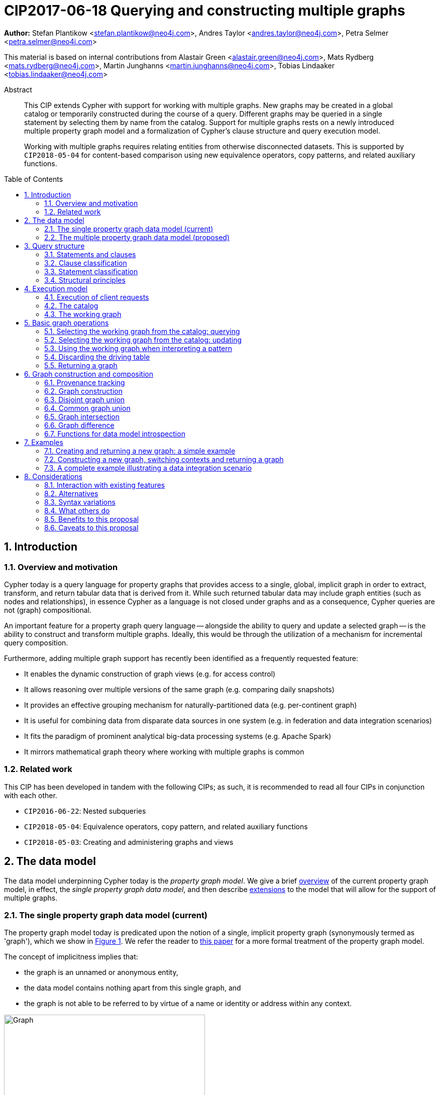 = CIP2017-06-18 Querying and constructing multiple graphs
:numbered:
:toc:
:toc-placement: macro
:source-highlighter: codemirror

*Author:* Stefan Plantikow <stefan.plantikow@neo4j.com>, Andres Taylor <andres.taylor@neo4j.com>, Petra Selmer <petra.selmer@neo4j.com>

This material is based on internal contributions from Alastair Green <alastair.green@neo4j.com>, Mats Rydberg <mats.rydberg@neo4j.com>, Martin Junghanns <martin.junghanns@neo4j.com>, Tobias Lindaaker <tobias.lindaaker@neo4j.com>

[abstract]
.Abstract
--
This CIP extends Cypher with support for working with multiple graphs.
New graphs may be created in a global catalog or temporarily constructed during the course of a query.
Different graphs may be queried in a single statement by selecting them by name from the catalog.
Support for multiple graphs rests on a newly introduced multiple property graph model and a formalization of Cypher's clause structure and query execution model.

Working with multiple graphs requires relating entities from otherwise disconnected datasets.
This is supported by `CIP2018-05-04` for content-based comparison using new equivalence operators, copy patterns, and related auxiliary functions.
--

toc::[]



== Introduction

=== Overview and motivation

Cypher today is a query language for property graphs that provides access to a single, global, implicit graph in order to extract, transform, and return tabular data that is derived from it.
While such returned tabular data may include graph entities (such as nodes and relationships), in essence Cypher as a language is not closed under graphs and as a consequence, Cypher queries are not (graph) compositional.

An important feature for a property graph query language -- alongside the ability to query and update a selected graph -- is the ability to construct and transform  multiple graphs.
Ideally, this would be through the utilization of a mechanism for incremental query composition.

Furthermore, adding multiple graph support has recently been identified as a frequently requested feature:

* It enables the dynamic construction of graph views (e.g. for access control)
* It allows reasoning over multiple versions of the same graph (e.g. comparing daily snapshots)
* It provides an effective grouping mechanism for naturally-partitioned data (e.g. per-continent graph)
* It is useful for combining data from disparate data sources in one system (e.g. in federation and data integration scenarios)
* It fits the paradigm of prominent analytical big-data processing systems (e.g. Apache Spark)
* It mirrors mathematical graph theory where working with multiple graphs is common


=== Related work

This CIP has been developed in tandem with the following CIPs; as such, it is recommended to read all four CIPs in conjunction with each other.

 * `CIP2016-06-22`: Nested subqueries
 * `CIP2018-05-04`: Equivalence operators, copy pattern, and related auxiliary functions
 * `CIP2018-05-03`: Creating and administering graphs and views


== The data model

The data model underpinning Cypher today is the _property graph model_.
We give a brief <<single-pgm, overview>> of the current property graph model, in effect, the _single property graph data model_, and then describe <<multiple-pgm, extensions>> to the model that will allow for the support of multiple graphs.


[[single-pgm]]
=== The single property graph data model (current)

The property graph model today is predicated upon the notion of a single, implicit property graph (synonymously termed as 'graph'), which we show in <<img-single-pgm, Figure 1>>.
We refer the reader to https://arxiv.org/pdf/1802.09984.pdf[this paper] for a more formal treatment of the property graph model.

The concept of implicitness implies that:

 * the graph is an unnamed or anonymous entity,
 * the data model contains nothing apart from this single graph, and
 * the graph is not able to be referred to by virtue of a name or identity or address within any context.


[[img-single-pgm]]
.Cypher today: the single property graph model
image::single-property-graph-data-model.jpg[Graph,400,400]



We define below terms which underpin the property graph data model:

.Definition 1
A _**property graph**_ consists of a set of nodes and a set of relationships that connect the nodes of the property graph.

.Definition 2
A _**property graph model instance**_ contains a single property graph.
A property graph is contained in exactly one property graph model instance.

.Definition 3
A _**model element**_ is a constituent of a property graph model instance.
These comprise nodes and relationships.

.Definition 4
A _**label**_ is a name used to classify a node.

.Definition 5
A _**relationship type**_ is a name used to classify a relationship.

.Definition 6
A _**value**_ is any value that is supported by the Cypher type system.
A _**scalar value**_ is any opaque value that cannot be sub-divided into multiple constituent values.
A _**nested value**_ is any value that is composed of multiple values.

.Definition 7
A _**property**_ is a tuple consisting of a name (called the _**property key**_) and a value (called the _**property value**_).

.Definition 8
An _**identity**_ is a value that is used to identify individual model elements and to distinguish between multiple model elements from a set of model elements in a given scope.

Note:: An implementation may choose to use any value as an identity.
This includes nested values (e.g. lists and maps).

.Definition 9
A _**node**_ has a _**node identity**_ which is an identity that uniquely identifies the node within a property graph.
A node contains a set of zero or more labels and zero or more properties with mutually different property keys.

.Definition 10
A _**relationship**_ has a _**relationship identity**_ which is an identity that uniquely identifies the relationship within a property graph.
A relationship contains a start node and an end node (both drawn from the same graph as the relationship), a single relationship type, and zero or more properties with mutually different property keys.
We note that the start and end nodes may be the same node, hence denoting a https://en.wikipedia.org/wiki/Loop_(graph_theory)[self-loop] relationship.

.Definition 11
The _**contents**_ of a model element include its constituents but not its identity.
For a node (respectively relationship) this comprises its labels, and properties (respectively, its relationship type, properties, as well as its start node and its end node, the latter defined recursively).
The _**plain contents**_ of a model element is the same as the contents of the model element but excludes the identity of the start node and the end node of relationships. XXTODOXXX
The _**shallow contenst**_ of a model element is the same as the contents of the model element but excludes the start node and the end node of relationships.


.Definition 12
Nodes and relationships are called _**entities**_.

.Definition 13
Node and relationship identities are called _**entity identities**_.

.Definition 14
A _**reference**_ is a handle -- an otherwise opaque value -- that is used to address model elements of a property graph model instance (i.e. a node or a relationship).


[[multiple-pgm]]
=== The multiple property graph data model (proposed)

We now describe the extensions required to the property graph data model to enable multiple graph support; the multiple property graph model is illustrated in <<img-multiple-pgm, Figure 2>>.
Unless otherwise specified, all previous attributes for the extended terms hold.

[[img-multiple-pgm]]
.The multiple property graph model
image::multiple-property-graph-model.jpg[Graph,400,400]


.Definition 15
A _**multiple property graph model instance**_ is a set of zero or more property graphs.
This extends the notion of a _property graph model instance_ in _Definition 2_.

.Definition 16
A _**property graph**_ has a _**graph identity**_ which is an identity that uniquely identifies the graph such that it is able to be distinguished from other graphs in the same multiple property graph model instance.
A property graph is contained in exactly one multiple property graph model instance.
This extends the notion of a _property graph_ in _Definition 1_.

.Definition 17
A _**model element**_ is a constituent of a multiple property graph model instance.
These additionally comprise property graphs.

.Definition 18
The _**contents**_ of a property graph comprises its nodes and relationships.

.Definition 19
A _**node**_ is contained in exactly one property graph.
This extends the notion of a _node_ in _Definition 9_.

.Definition 20
A _**relationship**_ is contained in exactly one property graph and its start node and end node are both contained in the same property graph as the relationship.
This extends the notion of a _relationship_ in _Definition 10_.


==== Valid model instance

The set of *atoms* of an arbitrary value `v` is a list of all scalar values contained in `v` (cf. `CIP2018-05-04: Equivalence operators, copy pattern, and related auxiliary functions` for a full definition).

A *valid* multiple property graph model instance adheres to the following restrictions:

 * The atoms of an identity value of any model element must not contain `NULL`. XXWHERE-is-identity-value-defined???
 * The atoms of an identity value of any model element must not contain a reference to a model element.
 * Property values must not be `NULL`
   (Note that this differs from an entity not having some property key `key`).
 * The atoms of any property value of any entity must not contain a reference to a model element.

Note:: Without these restrictions, nodes could be used to form part of graph identities, and relationships could be used as property values.


== Query structure

We begin this section by defining the constituents of statements and clauses, and then proceed onto describing a classification scheme for both.


=== Statements and clauses

.Definition 21
An _**operator clause**_ is a clause that is used to connect multiple _simple clause chains_ (_Definition 21_) in an _operator clause chain_ (_Definition 22_).

Note:: As per this and all accompanying proposals, the list of current and proposed operator clauses is `UNION`, `UNION ALL`, `INTERSECT`, `EXCEPT`, and `OTHERWISE`.
`THEN` is not considered to be an operator clause.

.Definition 22
A _**simple clause chain**_ is a sequence of one or more non-operator clauses which may each be further qualified by clause arguments, sub-clauses and sub-clause arguments.

.Definition 23
An _**operator clause chain**_ comprises two or more simple clause chains that are separated by the same operator clause.

.Definition 24
A _**simple statement**_ is either an operator clause chain or a simple clause chain.

.Definition 25
A _**local declaration**_ is a clause that assigns a local name to a graph or a view.

Note:: Syntax and semantics of local declarations are discussed in greater detail in `CIP2018-05-03`.

.Definition 26
A _**simple statement chain**_ is a simple statement that is optionally followed by the keyword `THEN` and another simple statement chain.
The `THEN` keyword may be omitted if the simple statement ends with a `RETURN`, `RETURN GRAPH`, or `RETURN CALL` clause.

.Definition 27
A _**composite statement**_ is a possibly empty sequence of local declarations that are followed by a simple statement chain.

Note:: Syntax and semantics of composite statements and simple statement chains are discussed in more detail in the accompanying `CIP2016-06-22` on nested subqueries.
For the purposes of this CIP it is sufficient to only consider composite statements that are single simple statements.

.Definition 28
A _**statement chain**_ is a composite statement (suffixed with a semicolon) followed by another composite statement.

.Definition 29
A _**statement**_ is a source program that is a syntactically valid term according to the root production rule of the grammar of the Cypher property graph query language.
A statement may either be a statement chain or a composite statement.

.Definition 30
A _**valid statement**_ is a statement that is valid according to the semantic rules of the Cypher property graph query language.

.Definition 31
A _**syntactic unit**_ is a string that is expected to contain a valid statement.


=== Clause classification

.Definition 32
A clause is classified according to its side-effects as either

 * a _**reading clause**_ that reads data, or
 * an _**updating clause**_ that reads and updates data, or
 * a _**schema clause**_ that only reads from and updates the schema.

.Definition 33
A clauses that is used for graph construction is called an _**constructing clause**_.
A constructing clauses is considered to be a form of reading clause.


=== Statement classification

.Definition 34
A (single) statement may be categorized as either:

 * a _**reading query**_, which is a statement consisting of reading clauses that read and return data, or
 * an _**updating query**_, which is a statement consisting of reading and updating clauses that read, update and return data, or
 * an _**updating command**_, which is a statement consisting of reading and updating clauses that read and update data and do not return data, or
 * a _**schema command**_, which is a statement consisting of schema clauses that only update the schema.

Note:: An implementation may choose to limit the kinds of statements that can be combined in a statement chain; for example, to not allow updating and schema commands to be combined within a single chain.


=== Structural principles

The high-level syntactic structure of Cypher adheres to the following principles:

1. The majority of clauses is given in a sequential order which is to be interpreted from top to bottom, thereby constructing a left-leaning clause tree.

2. The end of a syntactic unit or a subquery that returns data is always marked explicitly using `RETURN` or `RETURN GRAPH` or `RETURN CALL`.

3. The end of a syntactic unit or a subquery that returns no data is marked explicitly by choosing an updating clause as the final clause and the absence of `RETURN` or `RETURN GRAPH` or `RETURN CALL` as a final clause.

4. Non-sequential operator clauses (such as `UNION`) are only allowed at the top level and may not be combined with other operator clauses.
 We note that this can be achieved through the use of nested subqueries, cf. accompanying `CIP2018-05-03`.

5. Updating clauses and following reading clauses must be separated by `WITH`.

6. Not all clauses are allowed in all contexts.



== Execution model

.Definition 35
A _**query processor**_ is a query processing service that executes a source program on behalf of a *client* and provides the client with the *execution result* that describes the outcome of executing the source program.
A query processor maintains exactly one multiple property graph model instance, and exactly one catalog (_Definition 41_).


=== Execution of client requests


==== Query inputs and outputs


.Definition 36
A _**parameter**_ is a tuple which is comprised of a *name* and a *value*.

.Definition 37
_**Statement parameters**_ are a set of parameters containing pairwise different names.

.Definition 38
A source program together with statement parameters is called a _**client request**_.

.Definition 39
The result of executing a client request is called an _**execution result**_.
An execution result is one of the following:

* A _**tabular result**_: a collection of records where each record has exactly the same set of named fields.
Tabular results may contain duplicate results and be optionally ordered.
* A _**graph result**_: the contents of a graph as described by its set of nodes and relationships.
* An _**execution error**_: a message describing the reason that prevented the query processor from executing the client request successfully.

.Definition 40
A _**void result**_ is a specially marked tabular result that consists of one and only one record with zero fields.

.Definition 41
An _**empty result**_ is either a tabular result or graph result which contains no data (for instance, when no matches have been found).
An empty _tabular_ result consists of all the fields defined for the result, and zero records.
An empty _graph_ result consists of a graph with zero nodes and zero relationships.

.Definition 42
Any tabular result that is provided as the single input to a clause is called the _**driving table**_ of that clause.


==== Request execution

Clients interact with the query processor by submitting a client request.
The source program is then executed by the query processor and an execution result is returned to the client for consumption.

.Definition 43
_**Raising an error**_ refers to aborting the execution of a currently-executing client request and returning the error as the final execution result of the client request back to the client.

An execution error is raised if the client request does not contain a semantically valid statement.


==== Execution of statement chains

Statement chains are executed by executing all contained composite statements in the order given.
If the execution of any contained composite statement fails with an error, the execution of the whole statement fails with the same error.
Otherwise, the query processor discards all intermediate results produced by a statement chain and only returns the execution result for the last composite statement.


==== Identity validity during execution

Identities are only guaranteed to be valid for the duration of the execution of a statement and the consumption of its result.

Implementations may choose to guarantee the validity of identities across multiple client requests.

Note:: As a consequence, the same identity value may refer to different model elements in results returned by different client requests, even within the same context (e.g. in the same graph).


==== Returning graph model elements

The client always receives the current contents of all returned model elements:

1. If an execution result that is returned _to the client_ is a graph result, the contents of this graph is returned.XXXSLOPPY

2. If an execution result that is returned _to the client_ is a tabular, the contents and identity of all contained entities is returned.

Note:: Additionally, a result may contain implementation-specific metadata such as a summary of performed update activity (e.g. the number of nodes created) or a detailed query plan.


=== The catalog

.Definition 44
A _**catalog**_ is a mapping from _**fully qualified graph names**_ to graph references.
Multiple entries in the catalog may refer to the same graph.

A fully qualified graph name should use the syntax for dotted variable identifiers.
It consists of an optional *graph namespace*, and a mandatory *graph name*.

Note:: In practice, a query processor may have a catalog shared by all users, or provide a different catalog for each user.
This is not considered here based on the simplifying assumption that all client requests are made by the same user.


=== The working graph

Most Cypher clauses operate within the context of a _working graph_ (_Definition 43_) by reading or updating it.

.Definition 45
The _**working graph stack**_ is a stack of graph references that is maintained during statement execution.

.Definition 46
The _**working graph**_ is the topmost element of the current working graph stack.

Note:: The working graph stack may be empty when a statement begins to execute.
In this case, the working graph is considered to be unset.

A query processor may choose to establish an *initial working graph* for each statement to be executed.
The details are left to implementations.

An error is raised if a query processor has not established an initial working graph -- i.e. the working graph is unset -- and the statement fails to set a working graph explicitly before attempting to operate on the working graph.



== Basic graph operations

The working graph may be operated on in the following ways:

* The working graph can be changed by selecting a graph that is known by the catalog.
* The working graph is implicitly used during pattern matching and during the course of graph creation.
* The working graph may be returned as a query result.
* The working graph can be retained while the binding table is discarded.
* The identity of model elements in the context of the working graph may be obtained using <<functions-data-model-introspection, introspective functions>>.


=== Selecting the working graph from the catalog: querying

// TODO: Asciidoc circle references
// TODO: Asciidoc line numbers
The working graph may be changed for all subsequent querying clauses using one of the following two forms:

[source, cypher]
----
[1] FROM < graph-name >
[2] FROM GRAPH
----

`< graph-name >` is expected to be the name of a graph in the catalog.

`FROM GRAPH` can be used to select the working graph for further read-only operations.

An error is raised in these scenarios:

* `< graph-name >` is not the name of a graph in the catalog.
* Attempting to perform an updating operation on a working graph introduced using `FROM [GRAPH]`.

Note:: A subquery form of `FROM` is proposed in the accompanying CIP `CIP2018-05-03: Nested subqueries`.


=== Selecting the working graph from the catalog: updating

The working graph may be changed for all subsequent querying and updating clauses using one of the following two forms:

[source, cypher]
----
[1] UPDATE < graph-name >
[2] UPDATE GRAPH
----

`< graph-name >` is expected to be the name of a graph in the catalog.

`UPDATE GRAPH` may be used to select the working graph for further updating operations.

An error is raised in these scenarios:

* `< graph-name >` is not the name of a graph in the catalog.
* If no updating operations are performed on a working graph that was introduced using `UPDATE [GRAPH]`.

Note:: A subquery form of `UPDATE` is proposed in the accompanying CIP `CIP2018-05-03: Nested subqueries`.


=== Using the working graph when interpreting a pattern

All bound entities are matched against the working graph in both pattern matching and updating commands.

If one of the bound variables in a pattern is an entity that is not contained in the working graph, the entire pattern will not match.

Consider the following example:

[source, cypher]
----
UPDATE graph1
CREATE (a)
WITH *
FROM graph2
MATCH (a), (b)
RETURN count(*) AS count
----

This will always return a count of zero since the `MATCH` clause cannot possibly find any node in `graph2` that is identical to `(a)` even though `graph2` may very well contain nodes `(b)`.
XXMORE-needs-to-be-said.What about WITH *xxxx

An error is raised if a statement attempts to update an entity that is not contained in the working graph.


=== Discarding the driving table

The following syntax discards the current binding table whilst retaining the working graph:

[source, cypher]
----
WITH GRAPH
...
----

The remainder of the query after `WITH GRAPH` continues to operate on the same working graph with an empty driving table (no fields, single record).


=== Returning a graph

The working graph may be returned as an execution result using:

[source, cypher]
----
RETURN GRAPH
----

Additionally, the following syntactic form is supported for both selecting the working graph from the catalog and returning it:

[source, cypher]
----
RETURN GRAPH < graph-name >
----

Graphs are always returned by reference during execution within the query processor.
This does not affect the rules on returning model elements together with their contents to the client; i.e. a graph result will be returned by value to the client.



== Graph construction and composition

*Graph construction and composition* dynamically create new graphs in order to query, update, store in the catalog, or return to the client.

We begin this section by describing <<provenance-tracking, provenance tracking>> -- a means by which to replicate entities from other graphs -- and then proceed to detail the various forms of graph construction and composition (enumerated in the list below), and conclude with <<functions-data-model-introspection, functions>> used to introspect the various elements of the data model.

The following forms of graph construction and composition are proposed in this section:

* The working graph can be changed by <<graph-construction, constructing a new graph>>.
* The working graph can be changed by composing a <<disjoint-graph-union, disjoint graph union>>.
* The working graph can be changed by composing a <<common-graph-union, common graph union>>.
* The working graph can be changed by composing a <<graph-intersection, graph intersection>>.
* The working graph can be changed by composing a <<graph-difference, graph difference>>.


[[provenance-tracking]]
=== Provenance tracking

Entities in dynamically constructed graphs may be _replicas_ (_Definition 46_) of existing entities in other graphs.
The query processor tracks the provenance of these entities by maintaining a _provenance graph_ (_Definition 46_) during statement execution only.


==== Provenance graph

.Definition 46
A _**provenance graph**_ is a directed acyclic graph whose vertices represent entities of a multiple property graph model instance.
Vertices are connected with an edge in the provenance graph if the target vertex represents a _**replica**_ `e` of the entity that is represented by the source vertex.
The entity represented by the source vertex is called the _**parent**_ of `e`.
Multiple vertices may represent the same entity.
However, all vertices that represent the same entity `e` must have a single shared vertex as their ancestor.
The entity represented by this ultimate ancestor is called the _**root**_ of `e`.

Note:: The provenance graph is _not_ a graph in the sense of the data model.
The provenance graph is conceptually maintained by the query processor in order to track which entities are replicas of each other.


[[graph-construction]]
=== Graph construction

Graph construction is the dual -- or inverse -- operation to graph matching: while graph matching extracts pattern instances into variable bindings from the working graph, graph construction builds a new working graph from variable bindings.
This idea is illustrated in <<img-duality, Figure 3>>.


[[img-duality]]
.Duality within Cypher: `MATCH` and `CONSTRUCT`
image::duality.png[Graph,2792,835]

All newly-created nodes and relationships in the constructed graph have new entity identities and differ from any previously-matched entities.

The basic form of graph construction is:

[source, ebnf]
----
<graph-construction> :=
  <construct-clause>
  <update-command>*
  [ WITH ... | WITH GRAPH | RETURN ... | RETURN GRAPH ]
  ;

<construct-clause> := CONSTRUCT [ ON GRAPH ] [ ON < graph-name-list > ] ;

<graph-name-list> := < graph-name > [ ',' < graph-name > ]* ;

<update-command> := ... | < replicate-clause > | < de-replicate-clause > ;

<replicate-clause>    := MERGE ALL < expression-list > | '*' ;
<de-replicate-clause> := [DETACH] DELETE ALL < expression-list > | '*' ;
----

Graph construction supports a subclause for the *replication of all entities of existing graphs* (using `CONSTRUCT ON`) and a clause for the *replication of specific existing entities* (using `MERGE ALL`).

A simple clause chain may end with a `< graph-construction >` that ends with `RETURN GRAPH`.


==== Replication

We now describe the construct clauses: (i) `CONSTRUCT`, (ii) `ON GRAPH` and (iii) `ON <graph name list>`.

(i) The `CONSTRUCT` clause supports the creation of replicated entities (i.e. replicas) in the new graph in order to reconstruct (in the new graph) subgraph structures from other graphs.

.Definition 47
_**Replication**_ ensures that exactly one new replica is created in a newly-constructed graph for a given source entity from some other graph.
If the same entity is replicated multiple times in the constructed graph, this will still only create one replica in the constructed graph.
If multiple entities with the same root in the provenance graph are replicated in the constructed graph, this will still only create one replica per distinct root in the constructed graph.
Every replica has exactly the same labels/relationship type as well as the same properties as the source entity by virtue of update propagation (i.e. a replica can be seen as a "representative" of the source in the constructed graph); more information is detailed <<updating-constructed-graphs, here>>.
Replicating a relationship implicitly replicates its start node and its end node and uses these replicated nodes as the start node and the end node of the relationship replica.

Note:: It is possible to replicate an entity over multiple interations of graph construction.
However, there will never be multiple replicas in one graph that have the same root in the provenance graph.

(ii) The `ON GRAPH` subclause may be used to replicate all nodes and relationships from the working graph into the constructed graph.

(iii) The `ON < graph-name-list >` subclause may be used to replicate all nodes and relationships from the given graphs in the catalog into the constructed graph.


==== Building constructed graphs

Constructed graphs are built by explicitly populating them with entities using the following clauses:

 * `CREATE`
 * `MERGE`
 * `SET`
 * `REMOVE`
 * `[DETACH] DELETE`

If an entity from another graph is referenced by a pattern in `CREATE`, an error is raised.

If an entity from another graph is referenced by a pattern in `MERGE`, it is replicated.

The `MERGE ALL < expression-list >` clause may be used to replicate entities that are contained in the atoms of the given values.

Additionally, the `MERGE ALL *` clause may be used to replicate the atoms of all variables that are visible in the current scope.

Note:: Replicating a nested value (such as a path) using `MERGE ALL` implicitly replicates _all_ contained nodes and relationships.

If an entity from another graph is passed as an argument to `DELETE` or `DETACH DELETE`, any corresponding replicas are removed from the constructed graph.

The `[DETACH] DELETE ALL < expression-list >` clause may be used to remove replicas that are contained in the atoms of the given values from the constructed graph.

Additionally, the `[DETACH] DELETE ALL *` clause may be used to remove replicas that are contained in the atoms of all variables that are visible in the current scope from the constructed graph.

An error is raised for any attempt to `SET` or `REMOVE` labels or properties of replicas during graph construction.


[[updating-constructed-graphs]]
==== Updating constructed graphs

Constructed graphs may be updated using `UPDATE GRAPH`.
Updating relies on information from provenance tracking of replicas in order to propagate updates to base data.

A reference value (e.g. as obtained by pattern matching or expression evaluation) to an entity `e` always implicitly addresses all children of the root of `e` in the provenance graph.

Updating a reference to an entity (setting and removing of properties and labels and deletion of the entity) updates all replicas and the base data in the same way.
This is called *update propagation*.

Constructed graphs may only be updated by

 * setting and removing properties
 * setting and removing labels
 * deleting nodes and relationships

An error is raised if an update to a constructed graph leads to a constraint violation in a source graph.


[[disjoint-graph-union]]
=== Disjoint graph union

The *disjoint graph union* of two graphs may be computed using the following syntax:

[source, cypher]
----
< query-1 >
RETURN GRAPH
UNION ALL
< query-2 >
RETURN GRAPH
----

The resulting union graph consists of copies of all entities from the two input graphs.

Note:: If a replica of the same source node is contained in both graphs, two copies of that node are added to the result graph.


[[common-graph-union]]
=== Common graph union

The *common graph union* of two graphs may be computed using the following syntax:

[source, cypher]
----
< query-1 >
RETURN GRAPH
UNION
< query-2 >
RETURN GRAPH
----

The resulting union graph consists of replicas of all entities from the two input graphs.

Note:: If a replica of the same source node is contained in both graphs, only one replica for that node is added to the result graph.


[[graph-intersection]]
=== Graph intersection

The *common graph intersection* of two graphs may be computed using the following syntax:

[source, cypher]
----
< query-1 >
RETURN GRAPH
INTERSECT
< query-2 >
RETURN GRAPH
----

The resulting intersection graph consists of replicas of all entities that are contained in both input graphs.


[[graph-difference]]
=== Graph difference

The *common graph difference* of two graphs may be computed using the following syntax:

[source, cypher]
----
< query-1 >
RETURN GRAPH
EXCEPT
< query-2 >
RETURN GRAPH
----

The resulting difference graph consists of replicas for all entities from the left (first) graph that are not contained in the second (last) graph.


[[functions-data-model-introspection]]
=== Functions for data model introspection

The data model may be introspected using the following functions:

The `graph()` function returns the *graph identity* of the working graph.

The `graph(e)` function returns the *graph identity* of the base graph in which the root of `e` was created.

The `exists(e)` function is overloaded for entities `e` such that it returns `true` if `e` has not been deleted in `graph(e)` and is also overloaded such that it returns `false` otherwise.

The `replicated(e)` function is defined for entities `e` such that it returns `true` if `exists(e)` and either a replica of the given entity `e` or `e` itself is contained in the working graph and is also defined such that it returns `false` otherwise.

The `id(n)` function returns the *node identity* of the root of `n` in `graph(n)`

The `id(r)` function returns the *relationship identity* of root of `r` in `graph(r)`



== Examples

The following examples are intended to show how multiple graphs may be used, and focus on syntax.
We show two fully worked-through examples <<data-integration-example, here>> and <<data-aggregation-example, here>>, describing and illustrating every step of the pipeline in detail.

=== Creating and returning a new graph: a simple example

This query returns a graph containing all the people living in Berlin in the `persons` graph and their `KNOWS` relationships.

[source, cypher]
----
FROM persons
MATCH (a:Person {city: "Berlin"})-[r:KNOWS]->(b:Person {city: "Berlin"})
CONSTRUCT
MERGE ALL a, b, r
RETURN GRAPH
----

By specifying the same predicate "{city: "Berlin"}" on both nodes, we are saying we are only interested in the graph of people in Berlin.

Another query we might want to do is to see all the people that live in Berlin, and also include all their known nodes, no matter where they live.

[source, cypher]
----
FROM persons
MATCH (a:Person {city: "Berlin"})-[r:KNOWS]-(b:Person)
CONSTRUCT
MERGE ALL a, b, r
RETURN GRAPH
----

=== Constructing a new graph, switching contexts and returning a graph

[source, cypher]
----
FROM social-network
// .. and match some data
MATCH (a:Person)-[:KNOWS]->(b:Person)-[:KNOWS]->(c:Person) WHERE NOT (a)--(c)
CONSTRUCT
CREATE (a)-[:POSSIBLE_FRIEND]->(c)
// All cardinality and bindings are removed here
MATCH (a:Person)-[e:POSSIBLE_FRIEND]->(b:Person)
// Return tabular and graph output
RETURN a.name, b.name, count(e) AS cnt ORDER BY cnt DESC
----


[[data-integration-example]]
=== A complete example illustrating a data integration scenario

Assume we have two graphs, *ActorsFilmsCities* and *Events*.
This example will show how these two graphs can be integrated into a single graph.

The *ActorsFilmsCities* graph models the following entities:

* Actors and people fulfilling other roles in the film-industry.
* Films in which they acted, or directed, or for which they wrote the soundtrack.
* Cities in which they were born.
* The relationships between family members and colleagues.

Each node is labelled and contains one or two properties (where `YOB` stands for 'year of birth'), and each relationship of type `ACTED_IN` has a `characterName` property indicating the name of the character the relevant `Actor` played in the `Film`.

image::opencypher-PersonActorCityFilm-graph.jpg[Graph,800,650]

The other graph, *Events*, models information on events.
Each event is linked to an event type by an `IS_A` relationship, to a year by an `IN_YEAR` relationship, and to a city by an `IN_CITY` relationship.
For example, the _Battle of Britain_ event is classified as a _War Event_, occurred in the year _1940_, and took place in _London_.

In contrast to the *ActorsFilmsCities* graph, *Events* contains no labels on any node, no properties on any relationship, and only a single `value` property on each node.
*Events* can be considered to be a snapshot of data from an RDF graph, in the sense that every node has one and only one value; i.e. in contrast to a property graph, an RDF graph has properties on neither nodes nor relationships.
(For easier visibility, we have coloured accordingly the cities and city-related relationships, event types and event-type relationships, and year and year-related relationships.)

image::opencypher-Events-graph.jpg[Graph,800,600]

The aims of the data integration exercise are twofold:

* Create and persist to disk (for future use) a new graph, *PersonCityEvents*, containing an amalgamation of data from *ActorsFilmsCities* and *Events*.
*PersonCityEvents* must contain all the event information from *Events*, and only `Person` nodes connected to `City` nodes from *ActorsFilmsCities*.

* Return a graph containing a subset of the data from *PersonCityEvents*, consisting only of the criminal events, their associated `City` nodes, and `Person` nodes associated with the `City` nodes.


==== Step 1

The very first step is to create the graph in the catalog using syntax from `CIP2018-05-03`:

[source, cypher]
----
CREATE GRAPH PersonCityEvents
----

This creates an empty graph in the catalog named `PersonCityEvents`.


===== Step 2

The next step is to copy over persons and cities from `ActorsFilmsCities`.

[source, cypher]
----
[0] FROM ActorsFilmsCities
[1] MATCH (p1:Person)-[:BORN_IN]->(c1:City)
[2] UPDATE PersonCityEvents
[3] MERGE (p2:Person {name: p1.name, YOB: p1.YOB})
[4] MERGE (c2:City {name: c1.name})
[5] MERGE (p2)-[:BORN_IN]->(c2)
----

Here, we are first setting the working graph to the ActorsFilmsCities [0], and then we are matching on this graph [1].
That is all the input data we need, so we can now switch over to the output graph [2] and create nodes and relationships in it [3-5].
// TODO Maybe talk about that we could have used CONSTRUCT instead.

At this stage, *PersonCityEvents* is given by:

image::opencypher-PersonCity-graph.jpg[Graph,600,400]

==== Step 3

The next stage in the pipeline is to add the events information from *Events* to *PersonCityEvents*.

[source, cypher]
----
[ 0] FROM Events
[ 1] MATCH (c)<-[:IN_CITY]-(e)-[:IN_YEAR]->(y),
[ 2]       (e)-[:IS_A]->(et)
[ 3] WITH *, CASE et.value
[ 4]     WHEN 'Criminal Event' THEN 'criminal'
[ 5]     WHEN 'Public Event' THEN 'public'
[ 6]     WHEN 'War Event' THEN 'war'
[ 7]     WHEN 'Royal Event' THEN 'royal'
[ 8]   END as eventType
[ 9] UPDATE PersonCityEvents
[10] MERGE (c:City {name: c.value})
[11] MERGE (e:Event {title: e.value, year: y.value, type: eventType})
----

First, we specify that we start reading from the Events graph [0].
All the events information -- the event itself, its type, the year in which it occurred, and the city in which it took place -- is matched [1-2].

Next, we create a string value for the type of event, and store it in the variable `eventType`[3-8]

The target graph is set to the *PersonCityEvents* graph [9].

Using the results from the `MATCH` clause, we create a subgraph with more intelligible semantics through the transformation of the events information into a less verbose form through greater use of node-level properties.

*PersonCityEvents* now contains the following data:

image::opencypher-PersonCityEvents-graph.jpg[Graph,800,700]

==== Step 4

The last step in the data integration pipeline is to return part of the newly created graph - only the criminal events and related information is returned from *PersonCityEvents*.

[source, cypher]
----
[0] FROM PersonCityEvents
[1] MATCH
[2]  (ce:Event {type:'criminal'}),
[3]  (ce)-[h:HAPPENED_IN]->(c:City)<-[b:BORN_IN]-(p:Person)
[4] CONSTRUCT
[5] MERGE ALL p, c, ce, h, b
[6] RETURN GRAPH
----

Again, we start from `PersonCityEvents` [0].

Next, obtain the subgraph of all criminal events -- i.e. nodes labelled with `Event` of type "criminal" [2] -- and their associated `City` nodes, and `Person` nodes associated with the `City` nodes [3].

And, as the final step of the entire data integration pipeline, return *Temp-PersonCityCrimes*, which is comprised of the following data:

This is the final step of the entire data integration pipeline, we return this graph [6].

image::opencypher-PersonCityCriminalEvents-graph.jpg[Graph,700,550]



== Considerations


=== Interaction with existing features

This proposal is far reaching as it updates both the property graph model and the execution model of the language.

However, the change has been carefully designed to not change the semantics of existing queries.


=== Alternatives

A central design consideration has been wether entities should belong only to a single graph or should be shared arbitrarily between multiple graphs.
This proposal advocates a middle ground: At the data model level, entities are contained in a single graph only.
This establishes a 1:1 correspondence between entities and graphs and grants great implementation freedom in terms of id space management.
At the language semantics level, replication tracks entities that are effectively shared across graphs and treats the root and all of its replicas as the same entity in terms of equality.
This has been reflected in the re-definition of the `id` function that always returns the identity of the corresponding root in the base graph for any given entity.

Instead of only returning either a table or a single graph, an earlier edition of this proposal explored to return table-graphs, i.e. both a single driving table and an associated set of multiple, named graphs.
This felt overly complicated and made it difficult to distinguish between graphs in scope and variables in scope, created the need to occasionally create dummy values (like an empty graph or driving table), and led to a more complex execution result (with potentially difficult repercussions for the network protocol).

Instead of only establishing a single working graph, an earlier edition of this proposal explored the idea of distinguishing between a graph for reading and a graph for writing.
This led to a more complex execution result, made it necessary to manage those two graphs and complicated the users mental model, and was ultimately discarded based on a use-case analysis that indicated that in practice queries would typically first select graphs for reading and then switch to writing.

Instead of referring to graphs by name, an earlier edition of this proposal introduced graph urls for addressing graphs.
This seemed to unnecessarily tie the language to an addressing and locating scheme instead of delegating such a choice to implementations.

Instead of introducing graphs as separate catalog objects, an earlier edition of this proposal considered graphs as values (called graphlets).
While providing great flexibility, this approach becomes very difficult to plan and statically analyze.
It also leads to intractable operations like joins between graphs.
However it may still be worthwhile to explore this idea in the future for "tiny subgraphs".


=== Syntax variations

Below is a list of potential syntax variations under discussion:

 * Listing multiple graphs as an argument to `FROM` and `UPDATE` etc. could be defined as a syntax shorthand for an implied graph union between these graphs


=== What others do

SPARQL only provides basic facilities for returning graphs using `CONSTRUCT`.

SQL constructs derived tables using projection, aggregation, and filtering.

Neither Gremlin nor PGQL have developed facilities for the direct construction and manipulation of graphs.


=== Benefits to this proposal

Cypher is evolved to become a query language that is properly closed under graphs and tables.


=== Caveats to this proposal

This is a fundamental and large change to the language whose long-term consequences are difficult to assess.
